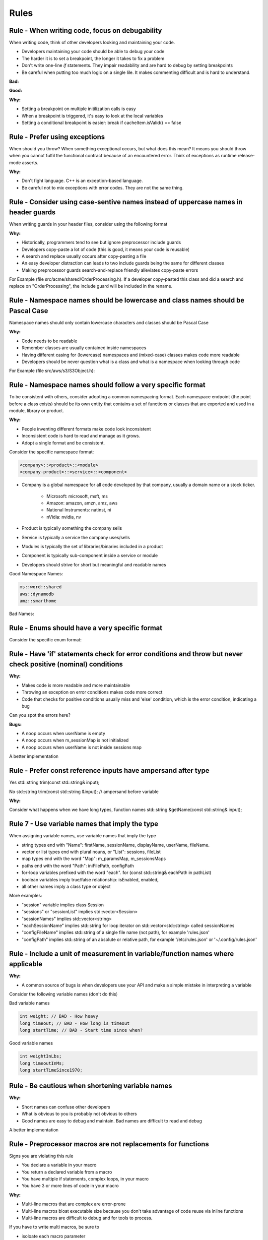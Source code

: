 Rules
=====

Rule - When writing code, focus on debugability
-----------------------------------------------

When writing code, think of other developers looking and maintaining your code.

* Developers maintaining your code should be able to debug your code
* The harder it is to set a breakpoint, the longer it takes to fix a problem
* Don't write one-line `if` statements.  They impair readability and are hard to debug by setting breakpoints
* Be careful when putting too much logic on a single lile.  It makes commenting difficult and is hard to understand.

:Bad:

.. code-block:: cpp
    :linenos:

    void Database::initialize(const std::string& userName)
    {
        if (isInitiliazed()) return;
        m_dbHandle.init(m_cache.search(m_usersPool.getId(userName)));
    }

:Good:

.. code-block:: cpp
    :linenos:

    void Database::initialize(const std::string& userName)
    {
        if (isInitiliazed()) {
            return; // noop, already initiliazed
        }
        const std::string& id = m_usersPool.getId(userName);
        const CacheItem& cacheItem = m_cache.search(id);
        m_dbHandle.init(cacheItem);
    }

:Why:

* Setting a breakpoint on multiple initilization calls is easy
* When a breakpoint is triggered, it's easy to look at the local variables
* Setting a conditional breakpoint is easier: break if cacheItem.isValid() == false


Rule - Prefer using exceptions
------------------------------

When should you throw?  When something exceptional occurs, but what does this mean?  It means you should throw when you cannot fulfil the functional contract because of an encountered error.  Think of exceptions as runtime release-mode asserts.

:Why:

* Don't fight language.  C++ is an exception-based language.
* Be careful not to mix exceptions with error codes.  They are not the same thing.


Rule - Consider using case-sentive names instead of uppercase names in header guards
------------------------------------------------------------------------------------

When writing guards in your header files, consider using the following format

.. code-block:: cpp
    :linenos:

    #ifndef __<namespace-names>_<case-sensive-filename>_h
    #define __<namespace-names>_<case-sensive-filename>_h

    // ... your stuff here

    #endif // __<namespace-names>_<case-sensive-filename>_h 

:Why:

* Historically, programmers tend to see but ignore preprocessor include guards
* Developers copy-paste a lot of code (this is good, it means your code is reusable)
* A search and replace usually occurs after copy-pasting a file
* An easy developer distraction can leads to two include guards being the same for different classes
* Making preprocessor guards search-and-replace friendly alleviates copy-paste errors

For Example (file src/acme/shared/OrderProcessing.h).  If a developer copy-pasted this class and did a search and replace on "OrderProcessing", the include guard will be included in the rename.

.. code-block:: cpp
    :linenos:

    #ifndef __acme_shared_OrderProcessing_h
    #define __acme_shared_OrderProcessing_h

    namespace acme {
    namespace shared {

    class OrderProcessing
    {
        // ... omitted for brevity
    }

    } // namespace shared
    } // namespace acme

    #endif // __acme_shared_OrderProcessing_h 


Rule - Namespace names should be lowercase and class names should be Pascal Case
--------------------------------------------------------------------------------

Namespace names should only contain lowercase characters and classes should be Pascal Case

:Why:

* Code needs to be readable
* Remember classes are usually contained inside namespaces
* Having different casing for (lowercase) namespaces and (mixed-case) classes makes code more readable
* Developers should be never question what is a class and what is a namespace when looking through code

For Example (file src/aws/s3/S3Object.h):

.. code-block:: cpp
    :linenos:

    namespace aws {
    namespace s3 {

    class S3Object
    {
    // ... omitted for brevity
    };

    } // namespace s3
    } // namespace aws


Rule - Namespace names should follow a very specific format
-----------------------------------------------------------

To be consistent with others, consider adopting a common namespacing format.  Each namespace endpoint (the point before a class exists) should be its own entity that contains a set of functions or classes that are exported and used in a module, library or product.

:Why:

* People inventing different formats make code look inconsistent
* Inconsistent code is hard to read and manage as it grows.
* Adopt a single format and be consistent.

Consider the specific namespace format:

.. code-block:: cpp

    <company>::<product>::<module>
    <company-product>::<service>::<component>

* Company is a global namespace for all code developed by that company, usually a domain name or a stock ticker.

    * Microsoft: microsoft, msft, ms
    * Amazon: amazon, amzn, amz, aws
    * National Instruments: natinst, ni
    * nVidia: nvidia, nv

* Product is typically something the company sells
* Service is typically a service the company uses/sells
* Modules is typically the set of libraries/binaries included in a product
* Component is typically sub-component inside a service or module
* Developers should strive for short but meaningful and readable names

Good Namespace Names:

.. code-block:: cpp

    ms::word::shared
    aws::dynamodb
    amz::smarthome

Bad Names:

.. code-block:: cpp
    :linenos:

    utils // too generic, no company name
    aws::public // too generic, no product called 'public'
    national_instruments::labview::api // too long and contains 'undercore'
    IBM::Watson::api // namespace should only contain lowercase


Rule - Enums should have a very specific format
-----------------------------------------------

Consider the specific enum format:

.. code-block:: cpp
    :linenos:

    typedef <identifier>Type <type>
    enum <identifier>Type

    <company><product><module>


Rule - Have 'if' statements check for error conditions and throw but never check positive (nominal) conditions
--------------------------------------------------------------------------------------------------------------

:Why:

* Makes code is more readable and more maintainable
* Throwing an exception on error conditions makes code more correct
* Code that checks for positive conditions usually miss and 'else' condition, which is the error condition, indicating a bug

Can you spot the errors here?

.. code-block:: cpp
    :linenos:

    void SessionProxy::OpenSession(const std::string& userName)
    {
        if (!userName.empty()) {
            if (m_sessionMap.isIntialized()) {
                if (m_sessionMap.contains(userName)) {
                    m_sessions.OpenSession(userName);
                }
            }
        }
    }

:Bugs:

* A noop occurs when userName is empty
* A noop occurs when m_sessionMap is not initialized
* A noop occurs when userName is not inside sessions map

A better implementation

.. code-block:: cpp
    :linenos:

    void SessionProxy::OpenSession(const std::string& userName)
    {
        if (!m_sessionMap.isIntialized()) {
            throw Exception(kErrorInternalErrorSessionNotInitialized, LOCATION);
        }

        if (!m_sessionMap.contains(userName)) {
            throw Exception(kErrorInvalidUserName, LOCATION);
        }

        m_sessions.OpenSession(userName);
    }


Rule - Prefer const reference inputs have ampersand after type
--------------------------------------------------------------

Yes
std::string trim(const std::string& input);

No
std::string trim(const std::string &input); // ampersand before variable

:Why:

Consider what happens when we have long types, function names
std::string &getName(const std::string& input);

Rule 7 - Use variable names that imply the type
-----------------------------------------------

When assigning variable names, use variable names that imply the type

* string types end with "Name": firstName, sessionName, displayName, userName, fileName.
* vector or list types end with plural nouns, or "List": sessions, fileList
* map types end with the word "Map": m_paramsMap, m_sessionsMaps
* paths end with the word "Path": iniFilePath, configPath
* for-loop variables prefixed with the word "each".  for (const std::string& eachPath in pathList)
* boolean variables imply true/false relationship: isEnabled, enabled,
* all other names imply a class type or object

More examples:

* "session" variable implies  class Session
* "sessions" or "sessionList" implies std::vector<Session>
* "sessionNames" implies std::vector<string>
* "eachSessionName" implies std::string for loop iterator on std::vector<std::string> called sessionNames
* "configFileName" implies std::string of a single file name (not path), for example 'rules.json'
* "configPath" implies std::string of an absolute or relative path, for example '/etc/rules.json' or '~/.config/rules.json'


Rule - Include a unit of measurement in variable/function names where applicable
--------------------------------------------------------------------------------

:Why:

* A common source of bugs is when developers use your API and make a simple mistake in interpreting a variable

Consider the following variable names (don't do this)

Bad variable names

.. code-block:: cpp

    int weight; // BAD - How heavy
    long timeout; // BAD - How long is timeout
    long startTime; // BAD - Start time since when?

Good variable names

.. code-block:: cpp

    int weightInLbs;
    long timeoutInMs;
    long startTimeSince1970;

Rule - Be cautious when shortening variable names
-------------------------------------------------

:Why:

* Short names can confuse other developers
* What is obvious to you is probably not obvious to others
* Good names are easy to debug and maintain.  Bad names are difficult to read and debug

.. code-block:: cpp
    :linenos:

    ms = GetTimeout(); // Not obvious what 'ms' is.  Ambiguity can lead to bugs.
    mSecs = GetTimeout(); // Does mSec mean milli seconds, micro seconds, or is it a member variale called Secs?
    pTree = GetPTree();  // That is PTree?  A pointer to a tree?  A property tree?  Something else?

A better implementation

.. code-block:: cpp
    :linenos:

    milliSeconds = GetTimeoutInMs();
    propertyTree = GetPropertyTree();

Rule - Preprocessor macros are not replacements for functions
-------------------------------------------------------------

Signs you are violating this rule

* You declare a variable in your macro
* You return a declared variable from a macro
* You have multiple if statements, complex loops, in your macro
* You have 3 or more lines of code in your macro

:Why:

* Multi-line macros that are complex are error-prone
* Multi-line macros bloat executable size because you don't take advantage of code reuse via inline functions
* Multi-line macros are difficult to debug and for tools to process.

If you have to write multi macros, be sure to

* isoloate each macro parameter
* isolate macro difinition inside a do/while(0) loop


Rule - Isolate multi-line macros inside a do/while loop
-------------------------------------------------------



Rule - Consider making 0 value in enum an invalid/unknown/unset/null/none value
---------------------------------------------------------------------------------

For example

.. code-block:: cpp
    :linenos:

    enum FlightMode : int32 {
        kFlightModeNotSet = -1,
        kAutopilotOrbitalMode,
        kStraightMode,
        kSimpleLandingMode,
        kUserMode,
        kkMaxNumberFlightMode // always the last one
    }

:Why:

This bug is a bit nasty because it involves people using your enum in an unpected way.

What happens when someone declares the following

.. code-block:: cpp
    :linenos:

    FlightMode flightMode = 0; // I'm initializing like a good programmer

or in a class constructor

.. code-block:: cpp
    :linenos:

    Drone::Drone() : m_flightMode(0)
    {}

While the intention of the developer was to initiailize the variable to a known state, what is not obvious is that the variable was initialized to a *valid* state.

A better implementation

.. code-block:: cpp
    :linenos:

    enum FlightMode : int32{
        kFlightModeNotSet = 0,
        kAutopilotOrbitalMode,
        kStraightMode,
        kSimpleLandingMode,
        kUserMode,
        kkMaxNumberFlightMode // always the last one
    }

Rule 9 - Leftovers
------------------

input const reference
output (writable) by pointer
always check input validity before function starts
